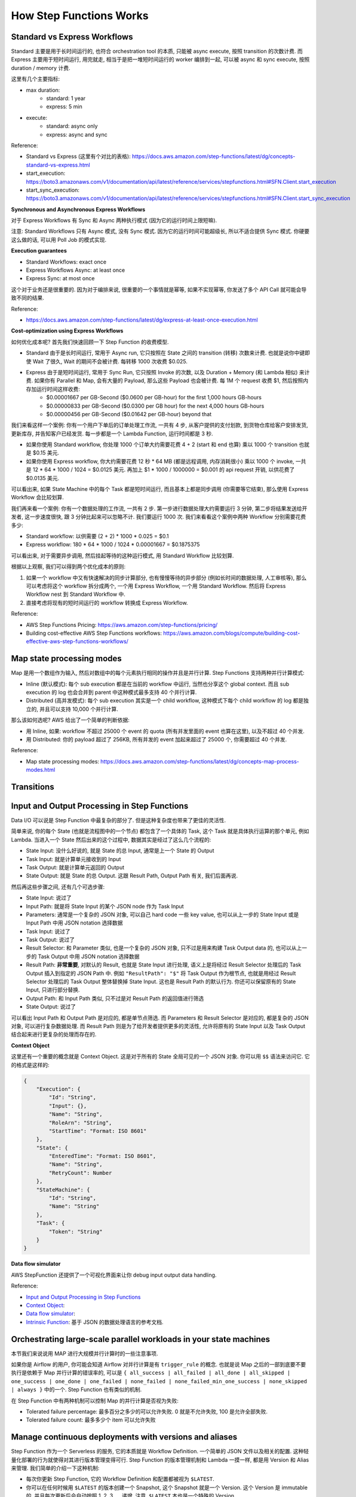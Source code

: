 How Step Functions Works
==============================================================================


Standard vs Express Workflows
------------------------------------------------------------------------------
Standard 主要是用于长时间运行的, 也符合 orchestration tool 的本质, 只能被 async execute, 按照 transition 的次数计费. 而 Express 主要用于短时间运行, 用完就走, 相当于是把一堆短时间运行的 worker 编排到一起, 可以被 async 和 sync execute, 按照 duration / memory 计费.

这里有几个主要指标:

- max duration:
    - standard: 1 year
    - express: 5 min
- execute:
    - standard: async only
    - express: async and sync

Reference:

- Standard vs Express (这里有个对比的表格): https://docs.aws.amazon.com/step-functions/latest/dg/concepts-standard-vs-express.html
- start_execution: https://boto3.amazonaws.com/v1/documentation/api/latest/reference/services/stepfunctions.html#SFN.Client.start_execution
- start_sync_execution: https://boto3.amazonaws.com/v1/documentation/api/latest/reference/services/stepfunctions.html#SFN.Client.start_sync_execution

**Synchronous and Asynchronous Express Workflows**

对于 Express Workflows 有 Sync 和 Async 两种执行模式 (因为它的运行时间上限短嘛).

注意: Standard Workflows 只有 Async 模式, 没有 Sync 模式. 因为它的运行时间可能超级长, 所以不适合提供 Sync 模式. 你硬要这么做的话, 可以用 Poll Job 的模式实现.

**Execution guarantees**

- Standard Workflows: exact once
- Express Workflows Async: at least once
- Express Sync: at most once

这个对于业务还是很重要的. 因为对于编排来说, 很重要的一个事情就是幂等, 如果不实现幂等, 你发送了多个 API Call 就可能会导致不同的结果.

Reference:

- https://docs.aws.amazon.com/step-functions/latest/dg/express-at-least-once-execution.html

**Cost-optimization using Express Workflows**

如何优化成本呢? 首先我们快速回顾一下 Step Function 的收费模型.

- Standard 由于是长时间运行, 常用于 Async run, 它只按照在 State 之间的 transition (转移) 次数来计费. 也就是说你中键即使 Wait 了很久, Wait 的期间不会被计费. 每转移 1000 次收费 $0.025.
- Express 由于是短时间运行, 常用于 Sync Run, 它只按照 Invoke 的次数, 以及 Duration + Memory (和 Lambda 相似) 来计费. 如果你有 Parallel 和 Map, 会有大量的 Payload, 那么这些 Payload 也会被计费. 每 1M 个 request 收费 $1, 然后按照内存加运行时间这样收费:
    - $0.00001667 per GB-Second ($0.0600 per GB-hour) for the first 1,000 hours GB-hours
    - $0.00000833 per GB-Second ($0.0300 per GB hour) for the next 4,000 hours GB-hours
    - $0.00000456 per GB-Second ($0.01642 per GB-hour) beyond that

我们来看这样一个案例: 你有一个用户下单后的订单处理工作流, 一共有 4 步, 从客户提供的支付划款, 到货物仓库给客户安排发货, 更新库存, 并告知客户已经发货. 每一步都是一个 Lambda Function, 运行时间都是 3 秒.

- 如果你使用 Standard workflow, 你处理 1000 个订单大约需要花费 4 + 2 (start 和 end 也算) 乘以 1000 个 transition 也就是 $0.15 美元.
- 如果你使用 Express workflow, 你大约需要花费 12 秒 * 64 MB (都是远程调用, 内存消耗很小) 乘以 1000 个 invoke, 一共是 12 * 64 * 1000 / 1024 = $0.0125 美元. 再加上 $1 * 1000 / 1000000 = $0.001 的 api request 开销, 以供花费了 $0.0135 美元.

可以看出来, 如果 State Machine 中的每个 Task 都是短时间运行, 而且基本上都是同步调用 (你需要等它结束), 那么使用 Express Workflow 会比较划算.

我们再来看一个案例: 你有一个数据处理的工作流, 一共有 2 步. 第一步进行数据处理大约需要运行 3 分钟, 第二步将结果发送给开发者, 这一步速度很快, 跟 3 分钟比起来可以忽略不计. 我们要运行 1000 次. 我们来看看这个案例中两种 Workflow 分别需要花费多少:

- Standard workflow: 以供需要 (2 + 2) * 1000 * 0.025 = $0.1
- Express workflow: 180 * 64 * 1000 / 1024 * 0.00001667 = $0.1875375

可以看出来, 对于需要异步调用, 然后挂起等待的这种运行模式, 用 Standard Workflow 比较划算.

根据以上观察, 我们可以得到两个优化成本的原则:

1. 如果一个 workflow 中又有快速解决的同步计算部分, 也有慢慢等待的异步部分 (例如长时间的数据处理, 人工审核等), 那么可以考虑将这个 workflow 拆分成两个, 一个用 Express Workflow, 一个用 Standard Workflow. 然后将 Express Workflow nest 到 Standard Workflow 中.
2. 直接考虑将现有的短时间运行的 workflow 转换成 Express Workflow.

Reference:

- AWS Step Functions Pricing: https://aws.amazon.com/step-functions/pricing/
- Building cost-effective AWS Step Functions workflows: https://aws.amazon.com/blogs/compute/building-cost-effective-aws-step-functions-workflows/


Map state processing modes
------------------------------------------------------------------------------
Map 是用一个数组作为输入, 然后对数组中的每个元素执行相同的操作并且是并行计算. Step Functions 支持两种并行计算模式:

- Inline (默认模式): 每个 sub execution 都是在当前的 workflow 中运行, 当然也分享这个 global context. 而且 sub execution 的 log 也会合并到 parent 中这种模式最多支持 40 个并行计算.
- Distributed (高并发模式): 每个 sub execution 其实是一个 child workflow, 这种模式下每个 child workflow 的 log 都是独立的, 并且可以支持 10,000 个并行计算.

那么该如何选呢? AWS 给出了一个简单的判断依据:

- 用 Inline, 如果: workflow 不超过 25000 个 event 的 quota (所有并发里面的 event 也算在这里), 以及不超过 40 个并发.
- 用 Distributed: 你的 payload 超过了 256KB, 所有并发的 event 加起来超过了 25000 个, 你需要超过 40 个并发.

Reference:

- Map state processing modes: https://docs.aws.amazon.com/step-functions/latest/dg/concepts-map-process-modes.html


Transitions
------------------------------------------------------------------------------


Input and Output Processing in Step Functions
------------------------------------------------------------------------------
Data I/O 可以说是 Step Function 中最复杂的部分了. 但是这种复杂度也带来了更佳的灵活性.

简单来说, 你的每个 State (也就是流程图中的一个节点) 都包含了一个具体的 Task, 这个 Task 就是具体执行运算的那个单元, 例如 Lambda. 当进入一个 State 然后出来的这个过程中, 数据其实是经过了这么几个流程的:

- State Input: 没什么好说的, 就是 State 的总 Input, 通常是上一个 State 的 Output
- Task Input: 就是计算单元接收到的 Input
- Task Output: 就是计算单元返回的 Output
- State Output: 就是 State 的总 Output. 这跟 Result Path, Output Path 有关, 我们后面再说.

然后再这些步骤之间, 还有几个可选步骤:

- State Input: 说过了
- Input Path: 就是将 State Input 的某个 JSON node 作为 Task Input
- Parameters: 通常是一个复杂的 JSON 对象, 可以自己 hard code 一些 key value, 也可以从上一步的 State Input 或是 Input Path 中用 JSON notation 选择数据
- Task Input: 说过了
- Task Output: 说过了
- Result Selector: 和 Parameter 类似, 也是一个复杂的 JSON 对象, 只不过是用来构建 Task Output data 的, 也可以从上一步的 Task Output 中用 JSON notation 选择数据
- Result Path: **非常重要**, 对默认的 Result, 也就是 State Input 进行处理, 语义上是将经过 Result Selector 处理后的 Task Output 插入到指定的 JSON Path 中. 例如 ``"ResultPath": "$"`` 将 Task Output 作为根节点, 也就是用经过 Result Selector 处理后的 Task Output 整体替换掉 State Input. 这也是 Result Path 的默认行为. 你还可以保留原有的 State Input, 只进行部分替换.
- Output Path: 和 Input Path 类似, 只不过是对 Result Path 的返回值进行筛选
- State Output: 说过了

可以看出 Input Path 和 Output Path 是对应的, 都是单节点筛选. 而 Parameters 和 Result Selector 是对应的, 都是复杂的 JSON 对象, 可以进行复杂数据处理. 而 Result Path 则是为了给开发者提供更多的灵活性, 允许将原有的 State Input 以及 Task Output 结合起来进行更复杂的处理而存在的.

**Context Object**

这里还有一个重要的概念就是 Context Object. 这是对于所有的 State 全局可见的一个 JSON 对象. 你可以用 ``$$`` 语法来访问它. 它的格式是这样的:

.. code-block:: javascript

    {
        "Execution": {
            "Id": "String",
            "Input": {},
            "Name": "String",
            "RoleArn": "String",
            "StartTime": "Format: ISO 8601"
        },
        "State": {
            "EnteredTime": "Format: ISO 8601",
            "Name": "String",
            "RetryCount": Number
        },
        "StateMachine": {
            "Id": "String",
            "Name": "String"
        },
        "Task": {
            "Token": "String"
        }
    }

**Data flow simulator**

AWS StepFunction 还提供了一个可视化界面来让你 debug input output data handling.


Reference:

- `Input and Output Processing in Step Functions <https://docs.aws.amazon.com/step-functions/latest/dg/concepts-input-output-filtering.html>`_
- `Context Object <https://docs.aws.amazon.com/step-functions/latest/dg/input-output-contextobject.html>`_:
- `Data flow simulator <https://docs.aws.amazon.com/step-functions/latest/dg/use-data-flow-simulator.html>`_:
- `Intrinsic Function <https://docs.aws.amazon.com/step-functions/latest/dg/amazon-states-language-intrinsic-functions.html>`_: 基于 JSON 的数据处理语言的参考文档.


Orchestrating large-scale parallel workloads in your state machines
------------------------------------------------------------------------------
本节我们来说说用 MAP 进行大规模并行计算时的一些注意事项.

如果你是 Airflow 的用户, 你可能会知道 Airflow 对并行计算是有 ``trigger_rule`` 的概念. 也就是说 Map 之后的一部到底要不要执行是依赖于 Map 并行计算的错误率的, 可以是 ``{ all_success | all_failed | all_done | all_skipped | one_success | one_done | one_failed | none_failed | none_failed_min_one_success | none_skipped | always }`` 中的一个. Step Function 也有类似的机制.

在 Step Function 中有两种机制可以控制 Map 的并行计算是否视为失败:

- Tolerated failure percentage: 最多百分之多少的可以允许失败. 0 就是不允许失败, 100 是允许全部失败.
- Tolerated failure count: 最多多少个 item 可以允许失败


Manage continuous deployments with versions and aliases
------------------------------------------------------------------------------
Step Function 作为一个 Serverless 的服务, 它的本质就是 Workflow Definition. 一个简单的 JSON 文件以及相关的配置. 这种轻量化部署的行为就使得对其进行版本管理变得可行. Step Function 的版本管理机制和 Lambda 一摸一样, 都是用 Version 和 Alias 来管理. 我们简单的介绍一下这种机制:

- 每次你更新 Step Function, 它的 Workflow Definition 和配置都被视为 ``$LATEST``.
- 你可以在任何时候用 ``$LATEST`` 的版本创建一个 Snapshot, 这个 Snapshot 就是一个 Version. 这个 Version 是 immutable 的, 并且每次更新后会自动按照 1, 2, 3, ... 递增. 注意, ``$LATEST`` 本也是一个特殊的 Version.
- 而 Alias 只是一个指向单个 Version 或多个 Version 的的指针. 如果是指向多个 Version, 则你需要配置每个 Version 的权重.
- 在开发阶段部署的时候, 都只是更新 ``$LATEST`` 但不创建新版本. 而每次发布新版本时, 则自动创建一个 Version.
- 我们维护一个长期的叫做 ``LIVE`` 的 Alias, 默认指向 production 中的 $LATEST. 如果实在需要回滚, 则我们更改配置文件将 Alias 指向上一个 Version 即可.
- 如果我们需要滚动发布, 那么可以用 ``LIVE`` 的 Alias 将 80% 的流量指向旧版本, 20% 的流量指向新版本. 然后定时查看它的错误率, 如果没有问题则提高新版本的权重.

Reference:

- https://docs.aws.amazon.com/step-functions/latest/dg/concepts-cd-aliasing-versioning.html